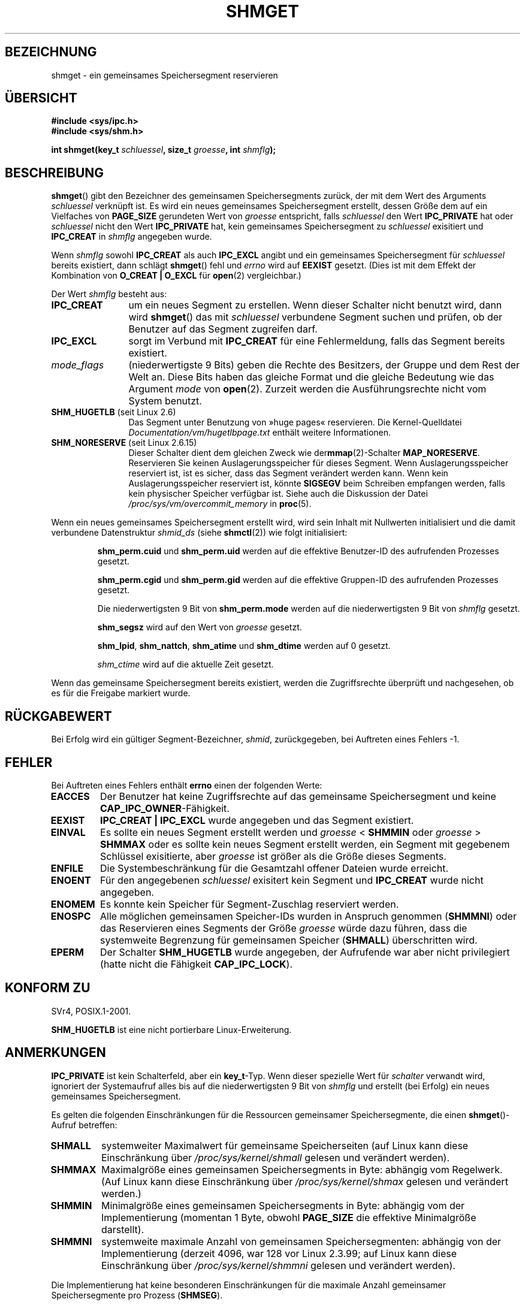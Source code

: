 .\" Copyright (c) 1993 Luigi P. Bai (lpb@softint.com) July 28, 1993
.\"
.\" Permission is granted to make and distribute verbatim copies of this
.\" manual provided the copyright notice and this permission notice are
.\" preserved on all copies.
.\"
.\" Permission is granted to copy and distribute modified versions of this
.\" manual under the conditions for verbatim copying, provided that the
.\" entire resulting derived work is distributed under the terms of a
.\" permission notice identical to this one.
.\"
.\" Since the Linux kernel and libraries are constantly changing, this
.\" manual page may be incorrect or out-of-date.  The author(s) assume no
.\" responsibility for errors or omissions, or for damages resulting from
.\" the use of the information contained herein.  The author(s) may not
.\" have taken the same level of care in the production of this manual,
.\" which is licensed free of charge, as they might when working
.\" professionally.
.\"
.\" Formatted or processed versions of this manual, if unaccompanied by
.\" the source, must acknowledge the copyright and authors of this work.
.\"
.\" Modified Wed Jul 28 10:57:35 1993, Rik Faith <faith@cs.unc.edu>
.\" Modified Sun Nov 28 16:43:30 1993, Rik Faith <faith@cs.unc.edu>
.\"          with material from Giorgio Ciucci <giorgio@crcc.it>
.\" Portions Copyright 1993 Giorgio Ciucci <giorgio@crcc.it>
.\" Modified Tue Oct 22 22:03:17 1996 by Eric S. Raymond <esr@thyrsus.com>
.\" Modified, 8 Jan 2003, Michael Kerrisk, <mtk.manpages@gmail.com>
.\"	Removed EIDRM from errors - that can't happen...
.\" Modified, 27 May 2004, Michael Kerrisk <mtk.manpages@gmail.com>
.\"     Added notes on capability requirements
.\" Modified, 11 Nov 2004, Michael Kerrisk <mtk.manpages@gmail.com>
.\"	Language and formatting clean-ups
.\"	Added notes on /proc files
.\"
.\"*******************************************************************
.\"
.\" This file was generated with po4a. Translate the source file.
.\"
.\"*******************************************************************
.TH SHMGET 2 "2. Mai 2006" Linux Linux\-Programmierhandbuch
.SH BEZEICHNUNG
shmget \- ein gemeinsames Speichersegment reservieren
.SH ÜBERSICHT
.ad l
\fB#include <sys/ipc.h>\fP
.br
\fB#include <sys/shm.h>\fP
.sp
\fBint shmget(key_t \fP\fIschluessel\fP\fB, size_t \fP\fIgroesse\fP\fB, int
\fP\fIshmflg\fP\fB);\fP
.ad b
.SH BESCHREIBUNG
\fBshmget\fP() gibt den Bezeichner des gemeinsamen Speichersegments zurück, der
mit dem Wert des Arguments \fIschluessel\fP verknüpft ist. Es wird ein neues
gemeinsames Speichersegment erstellt, dessen Größe dem auf ein Vielfaches
von \fBPAGE_SIZE\fP gerundeten Wert von \fIgroesse\fP entspricht, falls
\fIschluessel\fP den Wert \fBIPC_PRIVATE\fP hat oder \fIschluessel\fP nicht den Wert
\fBIPC_PRIVATE\fP hat, kein gemeinsames Speichersegment zu \fIschluessel\fP
exisitiert und \fBIPC_CREAT\fP in \fIshmflg\fP angegeben wurde.
.PP
Wenn \fIshmflg\fP sowohl \fBIPC_CREAT\fP als auch \fBIPC_EXCL\fP angibt und ein
gemeinsames Speichersegment für \fIschluessel\fP bereits existiert, dann
schlägt \fBshmget\fP() fehl und \fIerrno\fP wird auf \fBEEXIST\fP gesetzt. (Dies ist
mit dem Effekt der Kombination von \fBO_CREAT | O_EXCL\fP für \fBopen\fP(2)
vergleichbar.)
.PP
Der Wert \fIshmflg\fP besteht aus:
.TP  12
\fBIPC_CREAT\fP
um ein neues Segment zu erstellen. Wenn dieser Schalter nicht benutzt wird,
dann wird \fBshmget\fP() das mit \fIschluessel\fP verbundene Segment suchen und
prüfen, ob der Benutzer auf das Segment zugreifen darf.
.TP 
\fBIPC_EXCL\fP
sorgt im Verbund mit \fBIPC_CREAT\fP für eine Fehlermeldung, falls das Segment
bereits existiert.
.TP 
\fImode_flags\fP
(niederwertigste 9 Bits) geben die Rechte des Besitzers, der Gruppe und dem
Rest der Welt an. Diese Bits haben das gleiche Format und die gleiche
Bedeutung wie das Argument \fImode\fP von \fBopen\fP(2). Zurzeit werden die
Ausführungsrechte nicht vom System benutzt.
.TP 
\fBSHM_HUGETLB\fP (seit Linux 2.6)
Das Segment unter Benutzung von »huge pages« reservieren. Die
Kernel\-Quelldatei \fIDocumentation/vm/hugetlbpage.txt\fP enthält weitere
Informationen.
.TP 
\fBSHM_NORESERVE\fP (seit Linux 2.6.15)
.\" As at 2.6.17-rc2, this flag has no effect if SHM_HUGETLB was also
.\" specified.
Dieser Schalter dient dem gleichen Zweck wie der\fBmmap\fP(2)\-Schalter
\fBMAP_NORESERVE\fP. Reservieren Sie keinen Auslagerungsspeicher für dieses
Segment. Wenn Auslagerungsspeicher reserviert ist, ist es sicher, dass das
Segment verändert werden kann. Wenn kein Auslagerungsspeicher reserviert
ist, könnte \fBSIGSEGV\fP beim Schreiben empfangen werden, falls kein
physischer Speicher verfügbar ist. Siehe auch die Diskussion der Datei
\fI/proc/sys/vm/overcommit_memory\fP in \fBproc\fP(5).
.PP
Wenn ein neues gemeinsames Speichersegment erstellt wird, wird sein Inhalt
mit Nullwerten initialisiert und die damit verbundene Datenstruktur
\fIshmid_ds\fP (siehe \fBshmctl\fP(2)) wie folgt initialisiert:
.IP
\fBshm_perm.cuid\fP und \fBshm_perm.uid\fP werden auf die effektive Benutzer\-ID
des aufrufenden Prozesses gesetzt.
.IP
\fBshm_perm.cgid\fP und \fBshm_perm.gid\fP werden auf die effektive Gruppen\-ID des
aufrufenden Prozesses gesetzt.
.IP
Die niederwertigsten 9 Bit von \fBshm_perm.mode\fP werden auf die
niederwertigsten 9 Bit von \fIshmflg\fP gesetzt.
.IP
\fBshm_segsz\fP wird auf den Wert von \fIgroesse\fP gesetzt.
.IP
\fBshm_lpid\fP, \fBshm_nattch\fP, \fBshm_atime\fP und \fBshm_dtime\fP werden auf 0
gesetzt.
.IP
\fIshm_ctime\fP wird auf die aktuelle Zeit gesetzt.
.PP
Wenn das gemeinsame Speichersegment bereits existiert, werden die
Zugriffsrechte überprüft und nachgesehen, ob es für die Freigabe markiert
wurde.
.SH RÜCKGABEWERT
Bei Erfolg wird ein gültiger Segment\-Bezeichner, \fIshmid\fP, zurückgegeben,
bei Auftreten eines Fehlers \-1.
.SH FEHLER
Bei Auftreten eines Fehlers enthält \fBerrno\fP einen der folgenden Werte:
.TP 
\fBEACCES\fP
Der Benutzer hat keine Zugriffsrechte auf das gemeinsame Speichersegment und
keine \fBCAP_IPC_OWNER\fP\-Fähigkeit.
.TP 
\fBEEXIST\fP
\fBIPC_CREAT | IPC_EXCL\fP wurde angegeben und das Segment existiert.
.TP 
\fBEINVAL\fP
Es sollte ein neues Segment erstellt werden und \fIgroesse\fP < \fBSHMMIN\fP
oder \fIgroesse\fP > \fBSHMMAX\fP oder es sollte kein neues Segment erstellt
werden, ein Segment mit gegebenem Schlüssel exisitierte, aber \fIgroesse\fP ist
größer als die Größe dieses Segments.
.TP 
\fBENFILE\fP
.\" [2.6.7] shmem_zero_setup()-->shmem_file_setup()-->get_empty_filp()
Die Systembeschränkung für die Gesamtzahl offener Dateien wurde erreicht.
.TP 
\fBENOENT\fP
Für den angegebenen \fIschluessel\fP exisitert kein Segment und \fBIPC_CREAT\fP
wurde nicht angegeben.
.TP 
\fBENOMEM\fP
Es konnte kein Speicher für Segment\-Zuschlag reserviert werden.
.TP 
\fBENOSPC\fP
Alle möglichen gemeinsamen Speicher\-IDs wurden in Anspruch genommen
(\fBSHMMNI\fP) oder das Reservieren eines Segments der Größe \fIgroesse\fP würde
dazu führen, dass die systemweite Begrenzung für gemeinsamen Speicher
(\fBSHMALL\fP) überschritten wird.
.TP 
\fBEPERM\fP
Der Schalter \fBSHM_HUGETLB\fP wurde angegeben, der Aufrufende war aber nicht
privilegiert (hatte nicht die Fähigkeit \fBCAP_IPC_LOCK\fP).
.SH "KONFORM ZU"
.\" SVr4 documents an additional error condition EEXIST.
SVr4, POSIX.1\-2001.

\fBSHM_HUGETLB\fP ist eine nicht portierbare Linux\-Erweiterung.
.SH ANMERKUNGEN
\fBIPC_PRIVATE\fP ist kein Schalterfeld, aber ein \fBkey_t\fP\-Typ. Wenn dieser
spezielle Wert für \fIschalter\fP verwandt wird, ignoriert der Systemaufruf
alles bis auf die niederwertigsten 9 Bit von \fIshmflg\fP und erstellt (bei
Erfolg) ein neues gemeinsames Speichersegment.
.PP
Es gelten die folgenden Einschränkungen für die Ressourcen gemeinsamer
Speichersegmente, die einen \fBshmget\fP()\-Aufruf betreffen:
.TP 
\fBSHMALL\fP
systemweiter Maximalwert für gemeinsame Speicherseiten (auf Linux kann diese
Einschränkung über \fI/proc/sys/kernel/shmall\fP gelesen und verändert werden).
.TP 
\fBSHMMAX\fP
Maximalgröße eines gemeinsamen Speichersegments in Byte: abhängig vom
Regelwerk. (Auf Linux kann diese Einschränkung über
\fI/proc/sys/kernel/shmax\fP gelesen und verändert werden.)
.TP 
\fBSHMMIN\fP
Minimalgröße eines gemeinsamen Speichersegments in Byte: abhängig vom der
Implementierung (momentan 1 Byte, obwohl \fBPAGE_SIZE\fP die effektive
Minimalgröße darstellt).
.TP 
\fBSHMMNI\fP
.\" Kernels between 2.4.x and 2.6.8 had an off-by-one error that meant
.\" that we could create one more segment than SHMMNI -- MTK
.\" This /proc file is not available in Linux 2.2 and earlier -- MTK
systemweite maximale Anzahl von gemeinsamen Speichersegmenten: abhängig von
der Implementierung (derzeit 4096, war 128 vor Linux 2.3.99; auf Linux kann
diese Einschränkung über \fI/proc/sys/kernel/shmmni\fP gelesen und verändert
werden).
.PP
Die Implementierung hat keine besonderen Einschränkungen für die maximale
Anzahl gemeinsamer Speichersegmente pro Prozess (\fBSHMSEG\fP).
.SS Linux\-Anmerkungen
Bis Version 2.3.30 gab Linux \fBEIDRM\fP für ein \fBshmget\fP() auf einem
gemeinsamen Speichersegment zurück, das zur Löschung vorgesehen war.
.SH FEHLER
Die Wahl des Namens \fBIPC_PRIVATE\fP war vielleicht unglücklich. \fBIPC_NEW\fP
wäre für diese Funktion besser gewesen.
.SH "SIEHE AUCH"
\fBshmat\fP(2), \fBshmctl\fP(2), \fBshmdt\fP(2), \fBftok\fP(3), \fBcapabilities\fP(7),
\fBshm_overview\fP(7), \fBsvipc\fP(7)
.SH KOLOPHON
Diese Seite ist Teil der Veröffentlichung 3.32 des Projekts
Linux\-\fIman\-pages\fP. Eine Beschreibung des Projekts und Informationen, wie
Fehler gemeldet werden können, finden sich unter
http://www.kernel.org/doc/man\-pages/.

.SH ÜBERSETZUNG
Die deutsche Übersetzung dieser Handbuchseite wurde von
Ralf Demmer <rdemmer@rdemmer.de>
und
Chris Leick <c.leick@vollbio.de>
erstellt.

Diese Übersetzung ist Freie Dokumentation; lesen Sie die
GNU General Public License Version 3 oder neuer bezüglich der
Copyright-Bedingungen. Es wird KEINE HAFTUNG übernommen.

Wenn Sie Fehler in der Übersetzung dieser Handbuchseite finden,
schicken Sie bitte eine E-Mail an <debian-l10n-german@lists.debian.org>.
